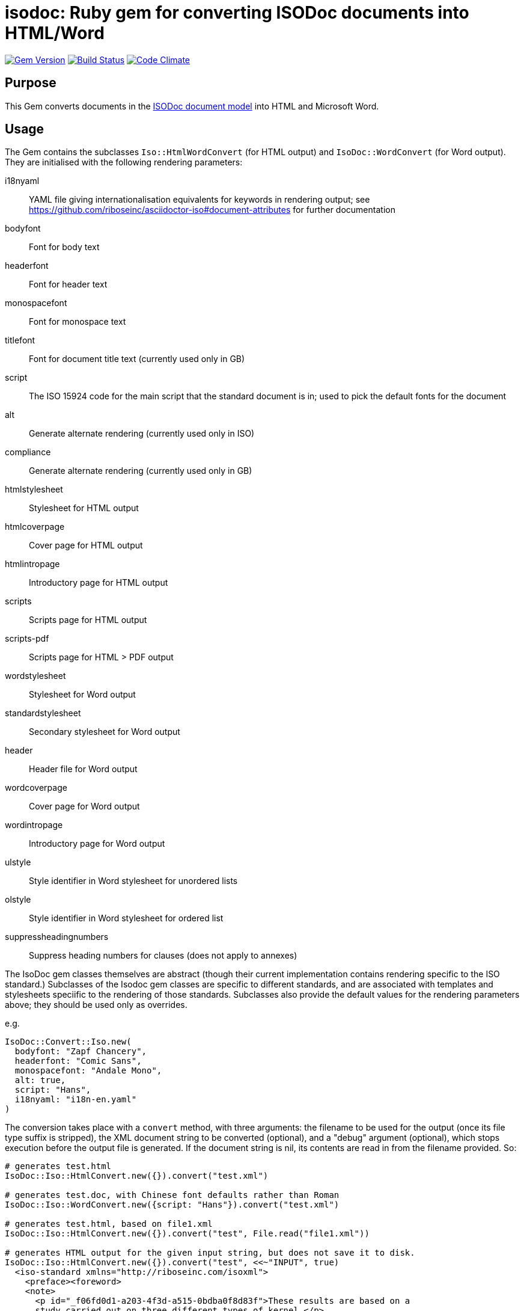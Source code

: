 = isodoc: Ruby gem for converting ISODoc documents into HTML/Word

image:https://img.shields.io/gem/v/isodoc.svg["Gem Version", link="https://rubygems.org/gems/isodoc"]
image:https://img.shields.io/travis/riboseinc/asciidoctor-iso/master.svg["Build Status", link="https://travis-ci.com/riboseinc/isodoc"]
image:https://codeclimate.com/github/riboseinc/isodoc/badges/gpa.svg["Code Climate", link="https://codeclimate.com/github/riboseinc/isodoc"]

== Purpose

This Gem converts documents in the https://github.com/riboseinc/isodoc-models[ISODoc document model] into HTML and Microsoft Word.

== Usage

The Gem contains the subclasses `Iso::HtmlWordConvert` (for HTML output) and `IsoDoc::WordConvert` (for Word output). They are initialised with the following rendering parameters:

i18nyaml:: YAML file giving internationalisation equivalents for keywords in rendering output; see https://github.com/riboseinc/asciidoctor-iso#document-attributes for further documentation
bodyfont:: Font for body text
headerfont:: Font for header text
monospacefont:: Font for monospace text
titlefont:: Font for document title text (currently used only in GB)
script:: The ISO 15924 code for the main script that the standard document is in; used to pick the default fonts for the document
alt:: Generate alternate rendering (currently used only in ISO)
compliance:: Generate alternate rendering (currently used only in GB)
htmlstylesheet:: Stylesheet for HTML output
htmlcoverpage:: Cover page for HTML output
htmlintropage:: Introductory page for HTML output
scripts:: Scripts page for HTML output
scripts-pdf:: Scripts page for HTML > PDF output
wordstylesheet:: Stylesheet for Word output
standardstylesheet:: Secondary stylesheet for Word output
header:: Header file for Word output
wordcoverpage:: Cover page for Word output
wordintropage:: Introductory page for Word output
ulstyle:: Style identifier in Word stylesheet for unordered lists
olstyle:: Style identifier in Word stylesheet for ordered list
suppressheadingnumbers:: Suppress heading numbers for clauses (does not apply to annexes)

The IsoDoc gem classes themselves are abstract (though their current implementation contains rendering specific to the ISO standard.) Subclasses of the Isodoc gem classes are specific to different standards, and are associated with templates and stylesheets speciific to the rendering of those standards. Subclasses also provide the default values for the rendering parameters above; they should be used only as overrides.

e.g.

[source,ruby]
----
IsoDoc::Convert::Iso.new(
  bodyfont: "Zapf Chancery",
  headerfont: "Comic Sans",
  monospacefont: "Andale Mono",
  alt: true,
  script: "Hans",
  i18nyaml: "i18n-en.yaml"
)
----

The conversion takes place with a `convert` method, with three arguments: the filename to be used for the output (once its file type suffix is stripped), the XML document string to be converted (optional), and a "debug" argument (optional), which stops execution before the output file is generated. If the document string is nil, its contents are read in from the filename provided. So:

[source,ruby]
----
# generates test.html
IsoDoc::Iso::HtmlConvert.new({}).convert("test.xml")

# generates test.doc, with Chinese font defaults rather than Roman
IsoDoc::Iso::WordConvert.new({script: "Hans"}).convert("test.xml")

# generates test.html, based on file1.xml
IsoDoc::Iso::HtmlConvert.new({}).convert("test", File.read("file1.xml"))

# generates HTML output for the given input string, but does not save it to disk.
IsoDoc::Iso::HtmlConvert.new({}).convert("test", <<~"INPUT", true)
  <iso-standard xmlns="http://riboseinc.com/isoxml">
    <preface><foreword>
    <note>
      <p id="_f06fd0d1-a203-4f3d-a515-0bdba0f8d83f">These results are based on a
      study carried out on three different types of kernel.</p>
    </note>
    </foreword></preface>
  </iso-standard>
  INPUT
----

NOTE: In the HTML stylesheets specific to standards, the Cover page and Intro page must be XHTML fragments, not HTML fragments. In particular, unlike Word HTML, all HTML attributes need to be quoted: `<p class="MsoToc2">`, not `<p class=MsoToc2>`.

== Converting Word output into "`Native Word`" (`.docx`)

This gem relies on https://github.com/riboseinc/html2doc[html2doc] to generate Microsoft Word documents.

Please see https://github.com/riboseinc/html2doc#converting-document-output-to-native-word-docx[this post-processing procedure] to convert output into a native-`docx` document.
